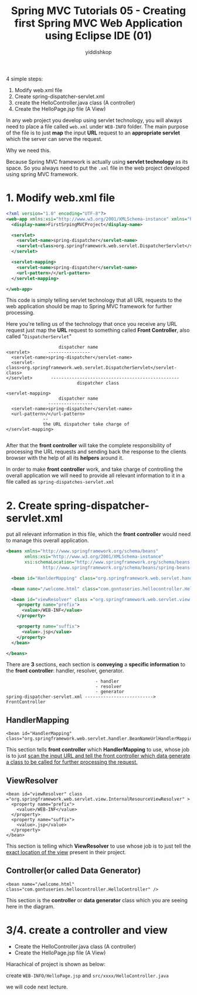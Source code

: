 # -*- org-export-babel-evaluate: nil -*-
#+PROPERTY: header-args :eval never-export
#+HTML_HEAD: <link rel="stylesheet" type="text/css" href="css/site.css" >
#+OPTIONS: html-link-use-abs-url:nil html-postamble:t html-preamble:t
#+OPTIONS: H:3 num:nil ^:nil _:nil tags:not-in-toc
#+TITLE: Spring MVC Tutorials 05 - Creating first Spring MVC Web Application using Eclipse IDE (01)
#+AUTHOR: yiddishkop
#+EMAIL: yiddishkop@163.com


4 simple steps:

1. Modify web.xml file
2. Create spring-dispatcher-servlet.xml
3. create the HelloController.java class (A controller)
4. Create the HelloPage.jsp file (A View)


In any web project you develop using servlet technology, you will always need to
place a file called ~web.xml~ under ~WEB-INFO~ folder. The main purpose of the
file is to just *map* the input *URL* request to an *appropriate servlet* which
the server can serve the request.


Why we need this.

Because Spring MVC framework is actually using *servlet technology* as its space.
So you always need to put the ~.xml~ file in the web project developed using
spring MVC framework.


* 1. Modify web.xml file


#+NAME: web.xml
#+BEGIN_SRC xml
<?xml version="1.0" encoding="UTF-8"?>
<web-app xmlns:xsi="http://www.w3.org/2001/XMLSchema-instance" xmlns="http://java.sun.com/xml/ns/javaee" xsi:schemaLocation="http://java.sun.com/xml/ns/javaee http://java.sun.com/xml/ns/javaee/web-app_3_0.xsd" id="WebApp_ID" version="3.0">
  <display-name>FirstSrpingMVCProject</display-name>

  <servlet>
    <servlet-name>spring-dispatcher</servlet-name>
    <servlet-class>org.springframework.web.servlet.DispatcherServlet</servlet-class>
  </servlet>

  <servlet-mapping>
    <servlet-name>spring-dispatcher</servlet-name>
    <url-pattern>/</url-pattern>
  </servlet-mapping>

</web-app>
#+END_SRC

This code is simply telling servlet technology that all URL requests to the web
application should be map to Spring MVC framework for further processing.

Here you're telling us of the technology that once you receive any URL request
just map the *URL* request to something called *Front Controller*, also called
"~DispatcherServlet~"


#+NAME: web.xml
#+BEGIN_EXAMPLE
                      dispatcher name
  <servlet>       ----------------
    <servlet-name>spring-dispatcher</servlet-name>
    <servlet-class>org.springframework.web.servlet.DispatcherServlet</servlet-class>
  </servlet>       -------------------------------------------------
                             dispatcher class

  <servlet-mapping>
                      dispatcher name
                  -----------------
    <servlet-name>spring-dispatcher</servlet-name>
    <url-pattern>/</url-pattern>
                --
                the URL dispatcher take charge of
  </servlet-mapping>

#+END_EXAMPLE


After that the *front controller* will take the complete responsibility of
processing the URL requests and sending back the response to the clients browser
with the help of all its *helpers* around it.

In order to make *front controller* work, and take charge of controlling the
overall application we will need to provide all relevant information to it in a
file called as ~spring-dispatches-servlet.xml~


* 2. Create spring-dispatcher-servlet.xml

put all relevant information in this file, which the *front controller* would
need to manage this overall application.

#+NAME: spring-dispatcher-servlet.xml
#+BEGIN_SRC xml
<beans xmlns="http://www.springframework.org/schema/beans"
       xmlns:xsi="http://www.w3.org/2001/XMLSchema-instance"
       xsi:schemaLocation="http://www.springframework.org/schema/beans
              http://www.springframework.org/schema/beans/spring-beans-3.0.xsd">

  <bean id="HanlderMapping" class="org.springframework.web.servlet.handler.BeanNameUrlHandlerMapping"/>

  <bean name="/welcome.html" class="com.gontuseries.hellocontroller.HelloController" />

  <bean id="viewResolver" class ="org.springframework.web.servlet.view.InternalResourceViewResolver" >
    <property name="prefix">
      <value>/WEB-INF</value>
    </property>

    <property name="suffix">
      <value>.jsp</value>
    </property>
  </bean>

</beans>
#+END_SRC


There are *3* sections, each section is *conveying* a *specific information* to
the *front controller*: handler, resolver, generator.

#+BEGIN_EXAMPLE
                                  - handler
                                  - resolver
                                  - generator
spring-dispatcher-servlet.xml --------------------------> FrontController
#+END_EXAMPLE


** HandlerMapping

#+BEGIN_EXAMPLE
  <bean id="HandlerMapping" class="org.springframework.web.servlet.handler.BeanNameUrlHandlerMapping"/>
#+END_EXAMPLE

This section tells *front controller* which *HandlerMapping* to use, whose job
is to just _scan the input URL and tell the front controller which data generate
a class to be called for further processing the request._


** ViewResolver
#+BEGIN_EXAMPLE
  <bean id="viewResolver" class ="org.springframework.web.servlet.view.InternalResourceViewResolver" >
    <property name="prefix">
      <value>/WEB-INF</value>
    </property>
    <property name="suffix">
      <value>.jsp</value>
    </property>
  </bean>
#+END_EXAMPLE

This section is telling which *ViewResolver* to use whose job is to just tell
the _exact location of the view_ present in their project.


** Controller(or called Data Generator)
#+BEGIN_EXAMPLE
  <bean name="/welcome.html" class="com.gontuseries.hellocontroller.HelloController" />
#+END_EXAMPLE

This section is the *controller* or *data generator* class which you are seeing
here in the diagram.

* 3/4. create a controller and view

- Create the HelloController.java class (A controller)
- Create the HelloPage.jsp file (A View)

Hiarachical of project is shown as below:

create ~WEB-INFO/HelloPage.jsp~ and ~src/xxxx/HelloController.java~

we will code next lecture.

#+DOWNLOADED: /tmp/screenshot.png @ 2018-11-26 21:06:10
[[file:3/4. create a controller and view/screenshot_2018-11-26_21-06-10.png]]

